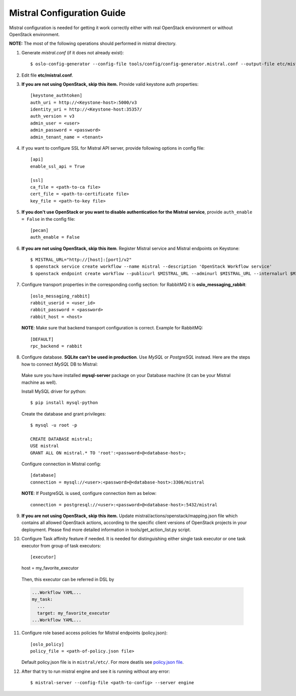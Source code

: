 Mistral Configuration Guide
===========================

Mistral configuration is needed for getting it work correctly
either with real OpenStack environment or without OpenStack environment.

**NOTE:** The most of the following operations should performed in mistral
directory.

1. Generate *mistral.conf* (if it does not already exist)::

    $ oslo-config-generator --config-file tools/config/config-generator.mistral.conf --output-file etc/mistral.conf

2. Edit file **etc/mistral.conf**.

3. **If you are not using OpenStack, skip this item.** Provide valid keystone
   auth properties::

    [keystone_authtoken]
    auth_uri = http://<Keystone-host>:5000/v3
    identity_uri = http://<Keystone-host:35357/
    auth_version = v3
    admin_user = <user>
    admin_password = <password>
    admin_tenant_name = <tenant>

4. If you want to configure SSL for Mistral API server, provide following options
   in config file::

    [api]
    enable_ssl_api = True

    [ssl]
    ca_file = <path-to-ca file>
    cert_file = <path-to-certificate file>
    key_file = <path-to-key file>

5. **If you don't use OpenStack or you want to disable authentication for the
   Mistral service**, provide ``auth_enable = False`` in the config file::

    [pecan]
    auth_enable = False

6. **If you are not using OpenStack, skip this item**. Register Mistral service
   and Mistral endpoints on Keystone::

    $ MISTRAL_URL="http://[host]:[port]/v2"
    $ openstack service create workflow --name mistral --description 'OpenStack Workflow service'
    $ openstack endpoint create workflow --publicurl $MISTRAL_URL --adminurl $MISTRAL_URL --internalurl $MISTRAL_URL

7. Configure transport properties in the corresponding config section: for
   RabbitMQ it is **oslo_messaging_rabbit**::

    [oslo_messaging_rabbit]
    rabbit_userid = <user_id>
    rabbit_password = <password>
    rabbit_host = <host>

 **NOTE**: Make sure that backend transport configuration is correct. Example for
 RabbitMQ::

    [DEFAULT]
    rpc_backend = rabbit

8. Configure database. **SQLite can't be used in production**. Use *MySQL* or
   *PostgreSQL* instead. Here are the steps how to connect *MySQL* DB to Mistral:

 Make sure you have installed **mysql-server** package on your Database machine
 (it can be your Mistral machine as well).

 Install MySQL driver for python::

    $ pip install mysql-python

 Create the database and grant privileges::

    $ mysql -u root -p

    CREATE DATABASE mistral;
    USE mistral
    GRANT ALL ON mistral.* TO 'root':<password>@<database-host>;

 Configure connection in Mistral config::

    [database]
    connection = mysql://<user>:<password>@<database-host>:3306/mistral

 **NOTE**: If PostgreSQL is used, configure connection item as below::

    connection = postgresql://<user>:<password>@<database-host>:5432/mistral

9. **If you are not using OpenStack, skip this item.** 
   Update mistral/actions/openstack/mapping.json file which contains all allowed
   OpenStack actions, according to the specific client versions of OpenStack
   projects in your deployment. Please find more detailed information in
   tools/get_action_list.py script.

10. Configure Task affinity feature if needed. It is needed for distinguishing
    either single task executor or one task executor from group of task executors::

    [executor]
    host = my_favorite_executor

 Then, this executor can be referred in DSL by

 .. code-block:: yaml

    ...Workflow YAML...
    my_task:
      ...
      target: my_favorite_executor
    ...Workflow YAML...

11. Configure role based access policies for Mistral endpoints (policy.json)::

     [oslo_policy]
     policy_file = <path-of-policy.json file>

    Default policy.json file is in ``mistral/etc/``. For more deatils see `policy.json file <http://docs.openstack.org/mitaka/config-reference/policy-json-file.html>`_.

12. After that try to run mistral engine and see it is running without any error::

     $ mistral-server --config-file <path-to-config> --server engine

